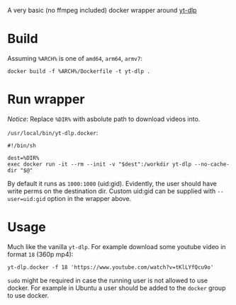 A very basic (no ffmpeg included) docker wrapper around [[https://github.com/yt-dlp/yt-dlp][yt-dlp]]

* Build

Assuming =%ARCH%= is one of =amd64=, =arm64=, =armv7=:

#+begin_example
  docker build -f %ARCH%/Dockerfile -t yt-dlp .
#+end_example

* Run wrapper

/Notice/: Replace =%DIR%= with asbolute path to download videos into.

=/usr/local/bin/yt-dlp.docker=:

#+begin_example
  #!/bin/sh

  dest=%DIR%
  exec docker run -it --rm --init -v "$dest":/workdir yt-dlp --no-cache-dir "$@"
#+end_example

By default it runs as =1000:1000= (uid:gid). Evidently, the user
should have write perms on the destination dir. Custom uid:gid can be
supplied with ~--user=uid:gid~ option in the wrapper above.

* Usage

Much like the vanilla =yt-dlp=. For example download some youtube
video in format =18= (360p mp4):

#+begin_example
  yt-dlp.docker -f 18 'https://www.youtube.com/watch?v=tKlLYfQcu9o'
#+end_example

=sudo= might be required in case the running user is not allowed to
use docker. For example in Ubuntu a user should be added to the
=docker= group to use docker.
